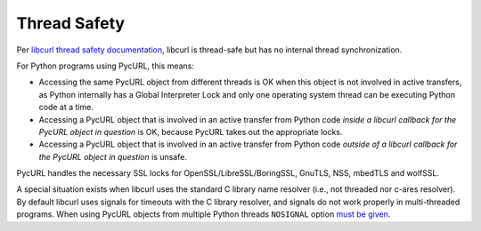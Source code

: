 .. _thread-safety:

Thread Safety
=============

Per `libcurl thread safety documentation`_, libcurl is thread-safe but
has no internal thread synchronization.

For Python programs using PycURL, this means:

* Accessing the same PycURL object from different threads is OK when
  this object is not involved in active transfers, as Python internally
  has a Global Interpreter Lock and only one operating system thread can
  be executing Python code at a time.

* Accessing a PycURL object that is involved in an active transfer from
  Python code *inside a libcurl callback for the PycURL object in question*
  is OK, because PycURL takes out the appropriate locks.

* Accessing a PycURL object that is involved in an active transfer from
  Python code *outside of a libcurl callback for the PycURL object in question*
  is unsafe.

PycURL handles the necessary SSL locks for OpenSSL/LibreSSL/BoringSSL,
GnuTLS, NSS, mbedTLS and wolfSSL.

A special situation exists when libcurl uses the standard C library
name resolver (i.e., not threaded nor c-ares resolver). By default libcurl
uses signals for timeouts with the C library resolver, and signals do not
work properly in multi-threaded programs. When using PycURL objects from
multiple Python threads ``NOSIGNAL`` option `must be given`_.

.. _libcurl thread safety documentation: https://curl.haxx.se/libcurl/c/threadsafe.html
.. _must be given: https://github.com/curl/curl/issues/1003
